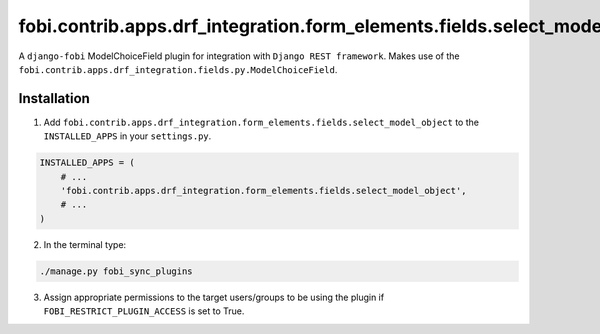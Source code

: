 fobi.contrib.apps.drf_integration.form_elements.fields.select_model_object
##########################################################################
A ``django-fobi`` ModelChoiceField plugin for integration with
``Django REST framework``. Makes use of the
``fobi.contrib.apps.drf_integration.fields.py.ModelChoiceField``.

Installation
^^^^^^^^^^^^
1. Add ``fobi.contrib.apps.drf_integration.form_elements.fields.select_model_object``
   to the ``INSTALLED_APPS`` in your ``settings.py``.

.. code-block:: python

    INSTALLED_APPS = (
        # ...
        'fobi.contrib.apps.drf_integration.form_elements.fields.select_model_object',
        # ...
    )

2. In the terminal type:

.. code-block:: sh

    ./manage.py fobi_sync_plugins

3. Assign appropriate permissions to the target users/groups to be using
   the plugin if ``FOBI_RESTRICT_PLUGIN_ACCESS`` is set to True.
